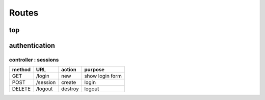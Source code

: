 ======
Routes
======

top
===

authentication
==============

controller : sessions
----------------------

+--------+--------------+---------+-------------------------------------------+
| method | URL          | action  | purpose                                   |
+========+==============+=========+===========================================+
| GET    | /login       | new     | show login form                           |
+--------+--------------+---------+-------------------------------------------+
| POST   | /session     | create  | login                                     |
+--------+--------------+---------+-------------------------------------------+
| DELETE | /logout      | destroy | logout                                    |
+--------+--------------+---------+-------------------------------------------+
